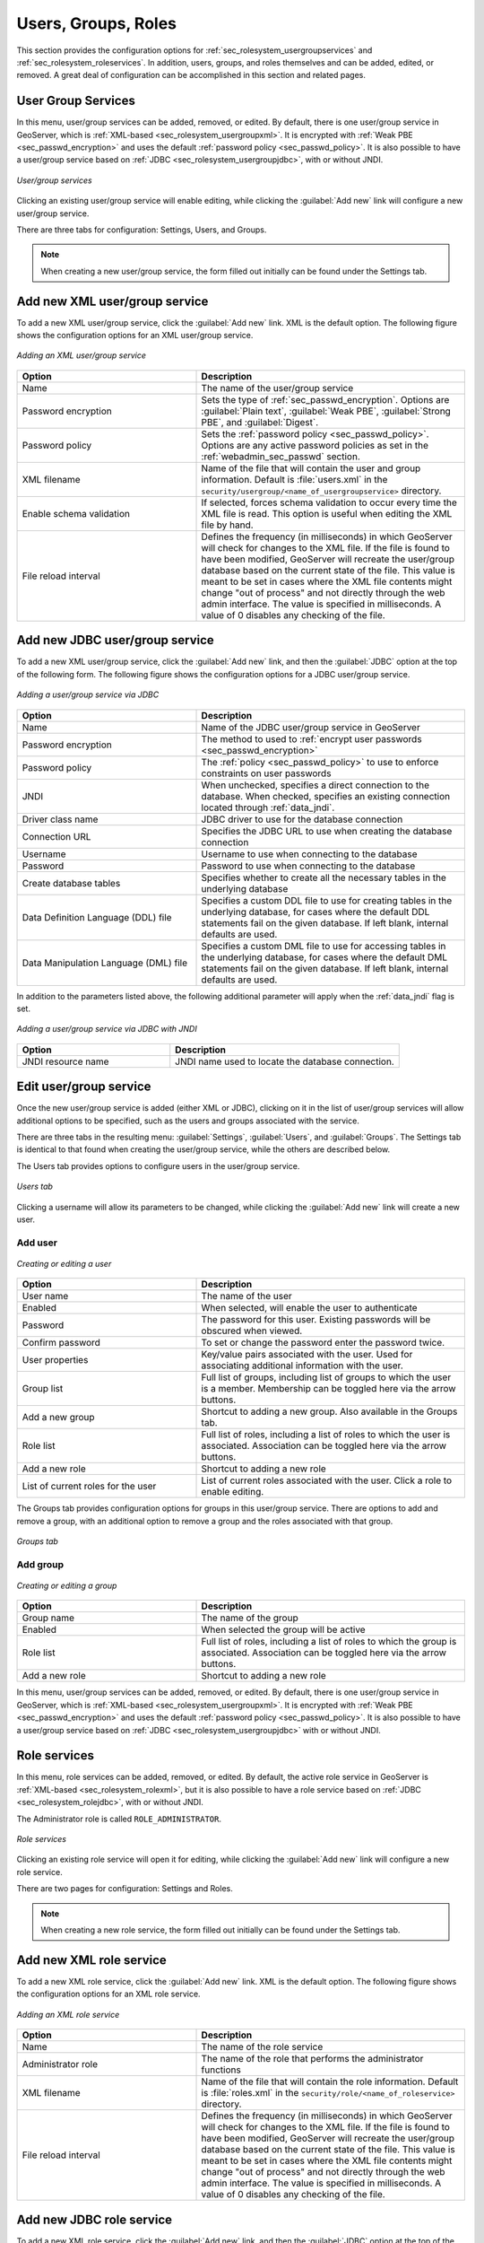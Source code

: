 .. _webadmin_sec_ugr:

Users, Groups, Roles
====================

This section provides the configuration options for :ref:`sec_rolesystem_usergroupservices` and :ref:`sec_rolesystem_roleservices`. In addition, users, groups, and roles themselves and can be added, edited, or removed. A great deal of configuration can be accomplished in this section and related pages.

.. _webadmin_sec_usergroupservices:

User Group Services
-------------------

In this menu, user/group services can be added, removed, or edited. By default, there is one user/group service in GeoServer, which is :ref:`XML-based <sec_rolesystem_usergroupxml>`. It is encrypted with :ref:`Weak PBE <sec_passwd_encryption>` and uses the default :ref:`password policy <sec_passwd_policy>`. It is also possible to have a user/group service based on :ref:`JDBC <sec_rolesystem_usergroupjdbc>`, with or without JNDI.

.. figure:: images/ugr_usergroup.png
   :align: center

   *User/group services*

Clicking an existing user/group service will enable editing, while clicking the :guilabel:`Add new` link will configure a new user/group service.

There are three tabs for configuration:  Settings, Users, and Groups.

.. note:: When creating a new user/group service, the form filled out initially can be found under the Settings tab. 


Add new XML user/group service
------------------------------

To add a new XML user/group service, click the :guilabel:`Add new` link. XML is the default option. The following figure shows the configuration options for an XML user/group service.

.. figure:: images/ugr_ugxmlsettings.png
   :align: center

   *Adding an XML user/group service*

.. list-table:: 
   :widths: 40 60 
   :header-rows: 1

   * - Option
     - Description
   * - Name
     - The name of the user/group service
   * - Password encryption
     - Sets the type of :ref:`sec_passwd_encryption`. Options are :guilabel:`Plain text`, :guilabel:`Weak PBE`, :guilabel:`Strong PBE`, and :guilabel:`Digest`.
   * - Password policy
     - Sets the :ref:`password policy <sec_passwd_policy>`. Options are any active password policies as set in the :ref:`webadmin_sec_passwd` section.
   * - XML filename
     - Name of the file that will contain the user and group information. Default is :file:`users.xml` in the ``security/usergroup/<name_of_usergroupservice>`` directory.
   * - Enable schema validation
     - If selected, forces schema validation to occur every time the XML file is read. This option is useful when editing the XML file by hand.
   * - File reload interval
     - Defines the frequency (in milliseconds) in which GeoServer will check for changes to the XML file. If the file is found to have been modified, GeoServer will recreate the user/group database based on the current state of the file. This value is meant to be set in cases where the XML file contents might change "out of process" and not directly through the web admin interface. The value is specified in milliseconds. A value of 0 disables any checking of the file.


Add new JDBC user/group service
-------------------------------

To add a new XML user/group service, click the :guilabel:`Add new` link, and then the :guilabel:`JDBC` option at the top of the following form. The following figure shows the configuration options for a JDBC user/group service.

.. figure:: images/ugr_ugjdbcsettings.png
   :align: center

   *Adding a user/group service via JDBC*

.. list-table::
   :widths: 40 60
   :header-rows: 1

   * - Option
     - Description
   * - Name
     - Name of the JDBC user/group service in GeoServer
   * - Password encryption
     - The method to used to :ref:`encrypt user passwords <sec_passwd_encryption>`
   * - Password policy
     - The :ref:`policy <sec_passwd_policy>` to use to enforce constraints on user passwords
   * - JNDI
     - When unchecked, specifies a direct connection to the database. When checked, specifies an existing connection located through :ref:`data_jndi`.
   * - Driver class name
     - JDBC driver to use for the database connection
   * - Connection URL
     - Specifies the JDBC URL to use when creating the database connection
   * - Username
     - Username to use when connecting to the database
   * - Password
     - Password to use when connecting to the database
   * - Create database tables
     - Specifies whether to create all the necessary tables in the underlying database
   * - Data Definition Language (DDL) file
     - Specifies a custom DDL file to use for creating tables in the underlying database, for cases where the default DDL statements fail on the given database. If left blank, internal defaults are used.
   * - Data Manipulation Language (DML) file
     - Specifies a custom DML file to use for accessing tables in the underlying database, for cases where the default DML statements fail on the given database. If left blank, internal defaults are used.

In addition to the parameters listed above, the following additional parameter will apply when the :ref:`data_jndi` flag is set.

.. figure:: images/ugr_ugjdbcjndisettings.png
   :align: center

   *Adding a user/group service via JDBC with JNDI*

.. list-table::
   :widths: 40 60
   :header-rows: 1

   * - Option
     - Description
   * - JNDI resource name
     - JNDI name used to locate the database connection.


Edit user/group service
-----------------------

Once the new user/group service is added (either XML or JDBC), clicking on it in the list of user/group services will allow additional options to be specified, such as the users and groups associated with the service.

There are three tabs in the resulting menu: :guilabel:`Settings`, :guilabel:`Users`, and :guilabel:`Groups`. The Settings tab is identical to that found when creating the user/group service, while the others are described below.

The Users tab provides options to configure users in the user/group service.

.. figure:: images/ugr_ugusers.png
   :align: center

   *Users tab*

Clicking a username will allow its parameters to be changed, while clicking the :guilabel:`Add new` link will create a new user.

.. _webadmin_sec_users:

Add user
~~~~~~~~

.. figure:: images/ugr_newuser.png
   :align: center

   *Creating or editing a user*

.. list-table::
   :widths: 40 60 
   :header-rows: 1

   * - Option
     - Description
   * - User name
     - The name of the user
   * - Enabled
     - When selected, will enable the user to authenticate
   * - Password
     - The password for this user. Existing passwords will be obscured when viewed.
   * - Confirm password
     - To set or change the password enter the password twice.
   * - User properties
     - Key/value pairs associated with the user. Used for associating additional information with the user.
   * - Group list
     - Full list of groups, including list of groups to which the user is a member. Membership can be toggled here via the arrow buttons.
   * - Add a new group
     - Shortcut to adding a new group. Also available in the Groups tab.
   * - Role list
     - Full list of roles, including a list of roles to which the user is associated. Association can be toggled here via the arrow buttons.
   * - Add a new role
     - Shortcut to adding a new role
   * - List of current roles for the user
     - List of current roles associated with the user. Click a role to enable editing.

The Groups tab provides configuration options for groups in this user/group service. There are options to add and remove a group, with an additional option to remove a group and the roles associated with that group.

.. figure:: images/ugr_uggroups.png
   :align: center

   *Groups tab*

.. _webadmin_sec_groups:

Add group
~~~~~~~~~

.. figure:: images/ugr_newgroup.png
   :align: center

   *Creating or editing a group*

.. list-table::
   :widths: 40 60 
   :header-rows: 1

   * - Option
     - Description
   * - Group name
     - The name of the group
   * - Enabled
     - When selected the group will be active
   * - Role list
     - Full list of roles, including a list of roles to which the group is associated. Association can be toggled here via the arrow buttons.
   * - Add a new role
     - Shortcut to adding a new role


In this menu, user/group services can be added, removed, or edited. By default, there is one user/group service in GeoServer, which is :ref:`XML-based <sec_rolesystem_usergroupxml>`. It is encrypted with :ref:`Weak PBE <sec_passwd_encryption>` and uses the default :ref:`password policy <sec_passwd_policy>`. It is also possible to have a user/group service based on :ref:`JDBC <sec_rolesystem_usergroupjdbc>` with or without JNDI.

.. _webadmin_sec_roleservices:

Role services
-------------

In this menu, role services can be added, removed, or edited. By default, the active role service in GeoServer is :ref:`XML-based <sec_rolesystem_rolexml>`, but it is also possible to have a role service based on :ref:`JDBC <sec_rolesystem_rolejdbc>`, with or without JNDI.

The Administrator role is called ``ROLE_ADMINISTRATOR``.

.. figure:: images/ugr_roleservices.png
   :align: center

   *Role services*

Clicking an existing role service will open it for editing, while clicking the :guilabel:`Add new` link will configure a new role service.

There are two pages for configuration:  Settings and Roles.

.. note:: When creating a new role service, the form filled out initially can be found under the Settings tab. 


Add new XML role service
------------------------

To add a new XML role service, click the :guilabel:`Add new` link. XML is the default option. The following figure shows the configuration options for an XML role service.

.. figure:: images/ugr_rolexmlsettings.png
   :align: center

   *Adding an XML role service*

.. list-table::
   :widths: 40 60 
   :header-rows: 1

   * - Option
     - Description
   * - Name
     - The name of the role service
   * - Administrator role
     - The name of the role that performs the administrator functions
   * - XML filename
     - Name of the file that will contain the role information. Default is :file:`roles.xml` in the ``security/role/<name_of_roleservice>`` directory.
   * - File reload interval
     - Defines the frequency (in milliseconds) in which GeoServer will check for changes to the XML file. If the file is found to have been modified, GeoServer will recreate the user/group database based on the current state of the file. This value is meant to be set in cases where the XML file contents might change "out of process" and not directly through the web admin interface. The value is specified in milliseconds. A value of 0 disables any checking of the file.

Add new JDBC role service
-------------------------

To add a new XML role service, click the :guilabel:`Add new` link, and then the :guilabel:`JDBC` option at the top of the following form. The following figure shows the configuration options for a JDBC role service.

.. figure:: images/ugr_rolejdbcsettings.png
   :align: center

   *Adding a role service via JDBC*

.. list-table::
   :widths: 40 60
   :header-rows: 1

   * - Option
     - Description
   * - Name
     - Name of the JDBC role service in GeoServer
   * - Administrator role
     - The name of the role that performs the administrator function
   * - JNDI
     - When unchecked, specifies a direct connection to the database. When checked, specifies an existing connection located through :ref:`data_jndi`.
   * - Driver class name
     - JDBC driver to use for the database connection
   * - Connection URL
     - Specifies the JDBC URL to use when creating the database connection
   * - Username
     - Username to use when connecting to the database
   * - Password
     - Password to use when connecting to the database
   * - Create database tables
     - Specifies whether to create all the necessary tables in the underlying database
   * - Data Definition Language (DDL) file
     - Specifies a custom DDL file to use for creating tables in the underlying database, for cases where the default DDL statements fail on the given database. If left blank, internal defaults are used.
   * - Data Manipulation Language (DML) file
     - Specifies a custom DML file to use for accessing tables in the underlying database, for cases where the default DML statements fail on the given database. If left blank, internal defaults are used.

In addition to the parameters listed above, the following additional parameter will apply when the :ref:`data_jndi` flag is set.

.. figure:: images/ugr_rolejdbcjndisettings.png
   :align: center

   *Adding a role service via JDBC with JNDI*

.. list-table::
   :widths: 40 60
   :header-rows: 1

   * - Option
     - Description
   * - JNDI resource name
     - JNDI name used to locate the database connection.
     
Add new LDAP role service
-------------------------

To add a new LDAP role service, click the :guilabel:`Add new` link, and then the :guilabel:`LDAP` option at the top of the following form. The following figure shows the configuration options for a LDAP role service.

.. figure:: images/ugr_roleldapsettings.png
   :align: center

   *Adding a role service via LDAP*

.. list-table::
   :widths: 40 60
   :header-rows: 1

   * - Option
     - Description
   * - Name
     - Name of the LDAP role service in GeoServer
   * - Administrator role
     - The name of the role that performs the administrator function
   * - Group administrator role
     - The name of the role that performs the group administrator function
   * - Server URL
     - URL for the LDAP server connection. It must include the protocol, host, and port, as well as the “distinguished name” (DN) for the root of the LDAP tree.
   * - TLS
     - Enables a STARTTLS connection. (See the section on :ref:`sec_auth_provider_ldap_secure`.)
   * - Group search base
     - Relative name of the node in the tree to use as the base for LDAP groups. Example: ``ou=groups``. The root DN specified as port of the *Server URL* is automatically appended.
   * - Group user membership search filter
     - Search pattern for extracting users of a LDAP group a user belongs to. This may contain some placeholder values:
       ``{0}``, the ``username`` of the user, for example ``bob``.
       ``{1}``, the  full DN of the user, for example ``uid=bob,ou=users``. To use this placeholder, the *Filter used to lookup user* needs to be defined, so that the dn of a user can be extracted from its username.
   * - All groups search filter
     - Search pattern for locating the LDAP groups to be mapped to GeoServer roles inside the *Group search base* root node
   * - Filter used to lookup user. 
     - optional filter used to extract a user dn, to be used together with *Group user membership search filter* when the {1} placeholder is specified. This may contain a placeholder value:
       ``{0}``, the ``username`` of the user, for example ``bob``.
     
   * - Authenticate to extract roles
     - When checked all LDAP searches will be done in authenticated mode, using the credentials given with the *Username* and *Password* options
   * - Username
     - Username to use when connecting to the LDAP server. Only applicable when the *Authenticate to extract roles* parameter is **checked**.
   * - Password
     - Password to use when connecting to the LDAP server. Only applicable when the *Authenticate to extract roles* parameter is **checked**.

Edit role service
-----------------

Once the new role service is added (either XML or JDBC), clicking it in the list of role services will allow the additional options to be specified, such as the roles associated with the service.

There are two tabs in the resulting menu: :guilabel:`Settings` and :guilabel:`Roles`. The Settings tab is identical to that found when creating the role service, while the Roles tab is described below.

.. figure:: images/ugr_roleroles.png
   :align: center

   *Roles tab*

Clicking a role will allow its parameters to be changed, while clicking the :guilabel:`Add new` link will create a new role.

.. _webadmin_sec_roles:

Add role
~~~~~~~~

.. figure:: images/ugr_newrole.png
   :align: center

   *Creating or editing a role*

.. list-table::
   :widths: 40 60 
   :header-rows: 1

   * - Option
     - Description
   * - Role name
     - The name of role. Convention is uppercase, but is not required.
   * - Parent roles
     - The role that this role inherits. See the section on :ref:`sec_rolesystem_roles` for more information on inheritance.
   * - Role parameters
     - Key/value pairs associated with the role. Used for associating additional information with the role.




